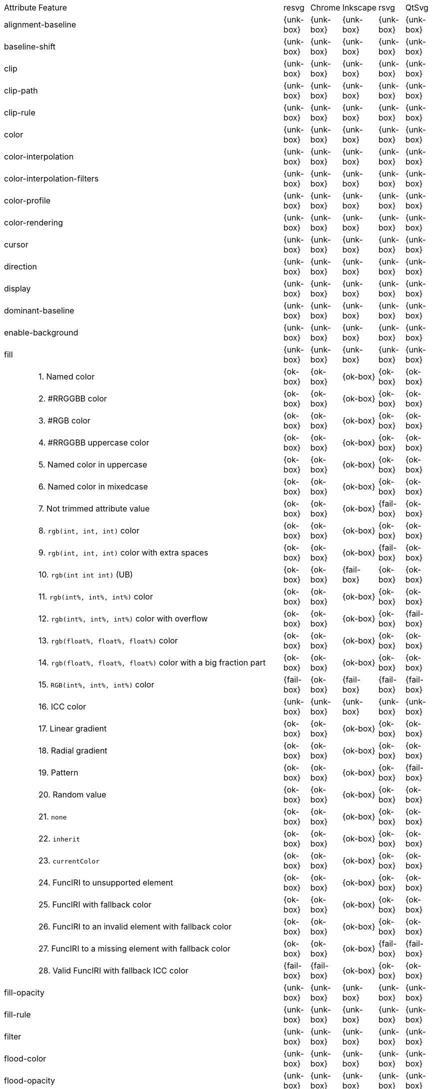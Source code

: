 // This file is autogenerated. Do not edit it.

[cols="1,10,^1,^1,^1,^1,^1"]
|===
| Attribute | Feature | resvg | Chrome | Inkscape | rsvg | QtSvg
2+| alignment-baseline ^| {unk-box} | {unk-box} | {unk-box} | {unk-box} | {unk-box}
2+| baseline-shift ^| {unk-box} | {unk-box} | {unk-box} | {unk-box} | {unk-box}
2+| clip ^| {unk-box} | {unk-box} | {unk-box} | {unk-box} | {unk-box}
2+| clip-path ^| {unk-box} | {unk-box} | {unk-box} | {unk-box} | {unk-box}
2+| clip-rule ^| {unk-box} | {unk-box} | {unk-box} | {unk-box} | {unk-box}
2+| color ^| {unk-box} | {unk-box} | {unk-box} | {unk-box} | {unk-box}
2+| color-interpolation ^| {unk-box} | {unk-box} | {unk-box} | {unk-box} | {unk-box}
2+| color-interpolation-filters ^| {unk-box} | {unk-box} | {unk-box} | {unk-box} | {unk-box}
2+| color-profile ^| {unk-box} | {unk-box} | {unk-box} | {unk-box} | {unk-box}
2+| color-rendering ^| {unk-box} | {unk-box} | {unk-box} | {unk-box} | {unk-box}
2+| cursor ^| {unk-box} | {unk-box} | {unk-box} | {unk-box} | {unk-box}
2+| direction ^| {unk-box} | {unk-box} | {unk-box} | {unk-box} | {unk-box}
2+| display ^| {unk-box} | {unk-box} | {unk-box} | {unk-box} | {unk-box}
2+| dominant-baseline ^| {unk-box} | {unk-box} | {unk-box} | {unk-box} | {unk-box}
2+| enable-background ^| {unk-box} | {unk-box} | {unk-box} | {unk-box} | {unk-box}
2+| fill ^| {unk-box} | {unk-box} | {unk-box} | {unk-box} | {unk-box}
|| 1. Named color |{ok-box}|{ok-box}|{ok-box}|{ok-box}|{ok-box}
|| 2. #RRGGBB color |{ok-box}|{ok-box}|{ok-box}|{ok-box}|{ok-box}
|| 3. #RGB color |{ok-box}|{ok-box}|{ok-box}|{ok-box}|{ok-box}
|| 4. #RRGGBB uppercase color |{ok-box}|{ok-box}|{ok-box}|{ok-box}|{ok-box}
|| 5. Named color in uppercase |{ok-box}|{ok-box}|{ok-box}|{ok-box}|{ok-box}
|| 6. Named color in mixedcase |{ok-box}|{ok-box}|{ok-box}|{ok-box}|{ok-box}
|| 7. Not trimmed attribute value |{ok-box}|{ok-box}|{ok-box}|{fail-box}|{ok-box}
|| 8. `rgb(int, int, int)` color |{ok-box}|{ok-box}|{ok-box}|{ok-box}|{ok-box}
|| 9. `rgb(int, int, int)` color with extra spaces |{ok-box}|{ok-box}|{ok-box}|{fail-box}|{ok-box}
|| 10. `rgb(int int int)` (UB) |{ok-box}|{ok-box}|{fail-box}|{ok-box}|{ok-box}
|| 11. `rgb(int%, int%, int%)` color |{ok-box}|{ok-box}|{ok-box}|{ok-box}|{ok-box}
|| 12. `rgb(int%, int%, int%)` color with overflow |{ok-box}|{ok-box}|{ok-box}|{ok-box}|{fail-box}
|| 13. `rgb(float%, float%, float%)` color |{ok-box}|{ok-box}|{ok-box}|{ok-box}|{ok-box}
|| 14. `rgb(float%, float%, float%)` color with a big fraction part |{ok-box}|{ok-box}|{ok-box}|{ok-box}|{ok-box}
|| 15. `RGB(int%, int%, int%)` color |{fail-box}|{ok-box}|{fail-box}|{fail-box}|{fail-box}
|| 16. ICC color |{unk-box}|{unk-box}|{unk-box}|{unk-box}|{unk-box}
|| 17. Linear gradient |{ok-box}|{ok-box}|{ok-box}|{ok-box}|{ok-box}
|| 18. Radial gradient |{ok-box}|{ok-box}|{ok-box}|{ok-box}|{ok-box}
|| 19. Pattern |{ok-box}|{ok-box}|{ok-box}|{ok-box}|{fail-box}
|| 20. Random value |{ok-box}|{ok-box}|{ok-box}|{ok-box}|{ok-box}
|| 21. `none` |{ok-box}|{ok-box}|{ok-box}|{ok-box}|{ok-box}
|| 22. `inherit` |{ok-box}|{ok-box}|{ok-box}|{ok-box}|{ok-box}
|| 23. `currentColor` |{ok-box}|{ok-box}|{ok-box}|{ok-box}|{ok-box}
|| 24. FuncIRI to unsupported element |{ok-box}|{ok-box}|{ok-box}|{ok-box}|{ok-box}
|| 25. FuncIRI with fallback color |{ok-box}|{ok-box}|{ok-box}|{ok-box}|{ok-box}
|| 26. FuncIRI to an invalid element with fallback color |{ok-box}|{ok-box}|{ok-box}|{ok-box}|{ok-box}
|| 27. FuncIRI to a missing element with fallback color |{ok-box}|{ok-box}|{ok-box}|{fail-box}|{fail-box}
|| 28. Valid FuncIRI with fallback ICC color |{fail-box}|{fail-box}|{ok-box}|{ok-box}|{ok-box}
2+| fill-opacity ^| {unk-box} | {unk-box} | {unk-box} | {unk-box} | {unk-box}
2+| fill-rule ^| {unk-box} | {unk-box} | {unk-box} | {unk-box} | {unk-box}
2+| filter ^| {unk-box} | {unk-box} | {unk-box} | {unk-box} | {unk-box}
2+| flood-color ^| {unk-box} | {unk-box} | {unk-box} | {unk-box} | {unk-box}
2+| flood-opacity ^| {unk-box} | {unk-box} | {unk-box} | {unk-box} | {unk-box}
2+| font ^| {unk-box} | {unk-box} | {unk-box} | {unk-box} | {unk-box}
2+| font-family ^| {unk-box} | {unk-box} | {unk-box} | {unk-box} | {unk-box}
2+| font-size ^| {unk-box} | {unk-box} | {unk-box} | {unk-box} | {unk-box}
2+| font-size-adjust ^| {unk-box} | {unk-box} | {unk-box} | {unk-box} | {unk-box}
2+| font-stretch ^| {unk-box} | {unk-box} | {unk-box} | {unk-box} | {unk-box}
2+| font-style ^| {unk-box} | {unk-box} | {unk-box} | {unk-box} | {unk-box}
2+| font-variant ^| {unk-box} | {unk-box} | {unk-box} | {unk-box} | {unk-box}
2+| font-weight ^| {unk-box} | {unk-box} | {unk-box} | {unk-box} | {unk-box}
2+| glyph-orientation-horizontal ^| {unk-box} | {unk-box} | {unk-box} | {unk-box} | {unk-box}
2+| glyph-orientation-vertical ^| {unk-box} | {unk-box} | {unk-box} | {unk-box} | {unk-box}
2+| image-rendering ^| {unk-box} | {unk-box} | {unk-box} | {unk-box} | {unk-box}
2+| kerning ^| {unk-box} | {unk-box} | {unk-box} | {unk-box} | {unk-box}
2+| letter-spacing ^| {unk-box} | {unk-box} | {unk-box} | {unk-box} | {unk-box}
2+| lighting-color ^| {unk-box} | {unk-box} | {unk-box} | {unk-box} | {unk-box}
2+| marker ^| {unk-box} | {unk-box} | {unk-box} | {unk-box} | {unk-box}
2+| marker-end ^| {unk-box} | {unk-box} | {unk-box} | {unk-box} | {unk-box}
2+| marker-mid ^| {unk-box} | {unk-box} | {unk-box} | {unk-box} | {unk-box}
2+| marker-start ^| {unk-box} | {unk-box} | {unk-box} | {unk-box} | {unk-box}
2+| mask ^| {unk-box} | {unk-box} | {unk-box} | {unk-box} | {unk-box}
2+| opacity ^| {unk-box} | {unk-box} | {unk-box} | {unk-box} | {unk-box}
2+| overflow ^| {unk-box} | {unk-box} | {unk-box} | {unk-box} | {unk-box}
2+| pointer-events ^| {unk-box} | {unk-box} | {unk-box} | {unk-box} | {unk-box}
2+| shape-rendering ^| {unk-box} | {unk-box} | {unk-box} | {unk-box} | {unk-box}
2+| stop-color ^| {unk-box} | {unk-box} | {unk-box} | {unk-box} | {unk-box}
2+| stop-opacity ^| {unk-box} | {unk-box} | {unk-box} | {unk-box} | {unk-box}
2+| stroke ^| {unk-box} | {unk-box} | {unk-box} | {unk-box} | {unk-box}
|| 1. Named color |{ok-box}|{ok-box}|{ok-box}|{ok-box}|{ok-box}
|| 2. Linear gradient |{ok-box}|{ok-box}|{ok-box}|{ok-box}|{ok-box}
|| 3. Radial gradient |{ok-box}|{ok-box}|{ok-box}|{ok-box}|{ok-box}
|| 4. Pattern |{ok-box}|{ok-box}|{ok-box}|{ok-box}|{fail-box}
|| 5. FuncIRI to unsupported element |{ok-box}|{ok-box}|{ok-box}|{ok-box}|{ok-box}
|| 6. `none` |{ok-box}|{ok-box}|{ok-box}|{ok-box}|{ok-box}
2+| stroke-dasharray ^| {unk-box} | {unk-box} | {unk-box} | {unk-box} | {unk-box}
2+| stroke-dashoffset ^| {unk-box} | {unk-box} | {unk-box} | {unk-box} | {unk-box}
2+| stroke-linecap ^| {unk-box} | {unk-box} | {unk-box} | {unk-box} | {unk-box}
2+| stroke-linejoin ^| {unk-box} | {unk-box} | {unk-box} | {unk-box} | {unk-box}
2+| stroke-miterlimit ^| {unk-box} | {unk-box} | {unk-box} | {unk-box} | {unk-box}
2+| stroke-opacity ^| {unk-box} | {unk-box} | {unk-box} | {unk-box} | {unk-box}
2+| stroke-width ^| {unk-box} | {unk-box} | {unk-box} | {unk-box} | {unk-box}
2+| text-anchor ^| {unk-box} | {unk-box} | {unk-box} | {unk-box} | {unk-box}
2+| text-decoration ^| {unk-box} | {unk-box} | {unk-box} | {unk-box} | {unk-box}
2+| text-rendering ^| {unk-box} | {unk-box} | {unk-box} | {unk-box} | {unk-box}
2+| unicode-bidi ^| {unk-box} | {unk-box} | {unk-box} | {unk-box} | {unk-box}
2+| visibility ^| {unk-box} | {unk-box} | {unk-box} | {unk-box} | {unk-box}
2+| word-spacing ^| {unk-box} | {unk-box} | {unk-box} | {unk-box} | {unk-box}
2+| writing-mode ^| {unk-box} | {unk-box} | {unk-box} | {unk-box} | {unk-box}
|===
